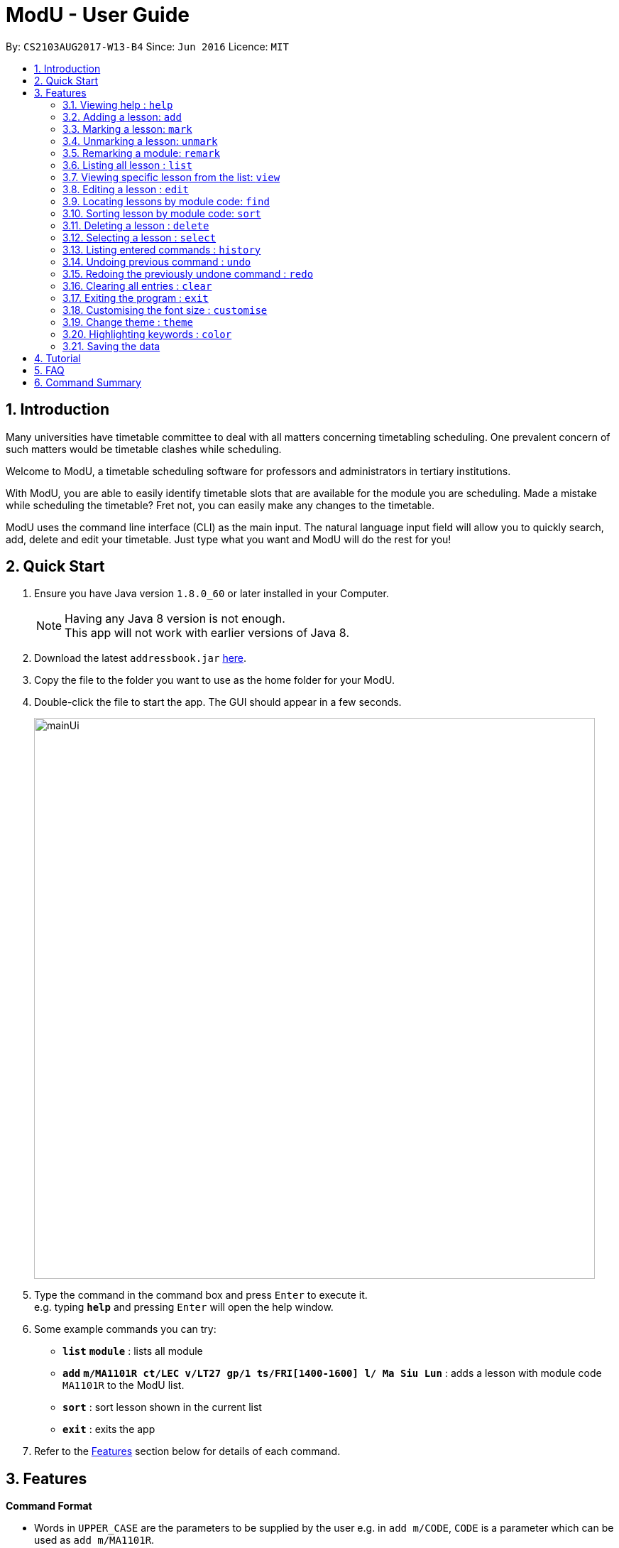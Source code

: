 = ModU - User Guide
:toc:
:toc-title:
:toc-placement: preamble
:sectnums:
:imagesDir: images
:stylesDir: stylesheets
:experimental:
ifdef::env-github[]
:tip-caption: :bulb:
:note-caption: :information_source:
endif::[]
:repoURL: https://github.com/se-edu/addressbook-level4

By: `CS2103AUG2017-W13-B4`      Since: `Jun 2016`      Licence: `MIT`

== Introduction

Many universities have timetable committee to deal with all matters concerning timetabling scheduling.
One prevalent concern of such matters would be timetable clashes while scheduling. +

Welcome to ModU, a timetable scheduling software for professors and administrators in tertiary institutions. +

With ModU, you are able to easily identify timetable slots that are available for the module you are scheduling.
Made a mistake while scheduling the timetable? Fret not, you can easily make any changes to the timetable. +

ModU uses the command line interface (CLI) as the main input. The natural language input field will allow you to
quickly search, add, delete and edit your timetable. Just type what you want and ModU will do the rest for you!

== Quick Start

.  Ensure you have Java version `1.8.0_60` or later installed in your Computer.
+
[NOTE]
Having any Java 8 version is not enough. +
This app will not work with earlier versions of Java 8.
+
.  Download the latest `addressbook.jar` link:{repoURL}/releases[here].
.  Copy the file to the folder you want to use as the home folder for your ModU.
.  Double-click the file to start the app. The GUI should appear in a few seconds.
+
image::mainUi.png[width="790"]
+
.  Type the command in the command box and press kbd:[Enter] to execute it. +
e.g. typing *`help`* and pressing kbd:[Enter] will open the help window.
.  Some example commands you can try:

* *`list`* *`module`* : lists all module
* *`add`* *`m/MA1101R ct/LEC v/LT27 gp/1 ts/FRI[1400-1600] l/ Ma Siu Lun`* : adds a lesson with module code `MA1101R` to the ModU list.
* *`sort`* : sort lesson shown in the current list
* *`exit`* : exits the app

.  Refer to the link:#features[Features] section below for details of each command.

== Features

====
*Command Format*

* Words in `UPPER_CASE` are the parameters to be supplied by the user e.g. in `add m/CODE`, `CODE` is a parameter which can be used as `add m/MA1101R`.
* Items in square brackets are optional e.g `m/NAME l/LECTURER [l/LECTURER]` can be used as `m/MA1101R l/Ma Siu Lun l/Victor Tan` or as `m/MA1101R l/Ma Siu Lun`.
* Items with `…`​ after them can be used multiple times, at least one time e.g. `l/LECTURER [l/LECTURER]...` can be used as `{nbsp}` (i.e. 1 times), `l/Ma Siu Lun`, `l/Ma Siu Lun l/Victor Tan` etc.
* Parameters can be in any order e.g. if the command specifies `gp/GROUP ts/TIME_SLOT ct/CLASS_TYPE`, `v/VENUE m/CODE` is also acceptable.
====

// tag::help[]
=== Viewing help : `help`

Format: `help`
// end::help[]

// tag::add[]
=== Adding a lesson: `add`

Adds a lesson to the ModU list +
Format: `add m/MODULE_CODE ct/CLASS_TYPE v/VENUE gp/GROUP ts/TIME_SLOT l/LECTURER...`

[TIP]
A lesson must have at least one lecturer and a lesson must not have a same time slot and location as existing lesson in ModU

Examples:

* `add m/MA1101R ct/LEC v/LT27 gp/1 ts/FRI[1400-1600] l/Ma Siu Lun`
* `add m/CS2100 ct/LEC v/LT19 gp/1 ts/MON[1400-1600] l/Wong WEng Fa l/Suppiah `

image::video/add.gif[width="790"]
// end::add[]

// tag::mark[]
=== Marking a lesson: `mark`

Marks a lesson to the marked list +
Format: `mark INDEX`

****
* Mark the lesson at the specified `INDEX`. The index refers to the index number shown in the last lesson listing. The index *must be a positive integer* 1, 2, 3, ...
* The specified lesson must be initially not in the marked list.
****

Examples:

* `view 1` +
`mark 1` +
Mark the person into the marked list.
// end::mark[]

// tag::unmark[]
=== Unmarking a lesson: `unmark`

remove a lesson from the marked list +
Format: `unmark INDEX`

****
* Unmark the lesson at the specified `INDEX`. The index refers to the index number shown in the last lesson listing. The index *must be a positive integer* 1, 2, 3, ...
* The specified lesson must already exist in the marked list.
****

Examples:

* `view 1` +
`unmark 1` +
Remove the lesson from the marked list.
// end::unmark[]

// tag::remark[]
=== Remarking a module: `remark`

`remark a module with given content.` +
Format: `remark INDEX CONTENT`

****
* Remark the module at the specified `INDEX`. The index refers to the index number shown in the last module listing. The index *must be a positive integer* 1, 2, 3, ...
* Only module can be remarked therefore `remark` command only apply when listing element is module.
****

Examples:

* `list module` +
`Remark 1 This is a very interesting Module` +Remark the module of index 1 with comment "This is a very interesting module".

`delete a remark with given index.` +
Format: `remark -d INDEX`

****
* The index here is the index of the remark we want to delete while the index in `remark INDEX CONTENT` refers to the index of the module we want to add our remark to.
****

Examples:

* `remark -d 1` +
Delete the remark in current remark panel with index 1.
// end::remark[]

// tag::list[]
=== Listing all lesson : `list`

Shows a list of all modules in the ModU. +
Format: `list module`

Shows a list of all location in the ModU. +
Format: `List location`

Shows a list of all marked lessons in the ModU. +
Format: `List marked`

image::video/list.gif[width="790"]
// end::list[]

// tag::view[]
=== Viewing specific lesson from the list: `view`

Views the detail information about a lesson. +
Format: `view INDEX`
****
* You can either view a lesson from a module or a location.
****

Examples:

* `list module` +
`view 2` +
View the detail information with the second index shown in the module list.

* `list location` +
`view 2` +
View the detail information with the second index shown in the location list.

image::video/view.gif[width="790"]
// end::view[]

// tag::edit[]
=== Editing a lesson : `edit`

Edits an existing lesson in the ModU list. +
Format: `edit INDEX [m/MODULE_CODE] [ct/CLASS_TYPE] [v/VENUE] [gp/GROUP] [ts/TIME_SLOT] [l/Lecturer...]`

****
* Edits the lesson at the specified `INDEX`. The index refers to the index number shown in the last lesson listing. The index *must be a positive integer* 1, 2, 3, ...
* At least one of the optional fields must be provided.
* Existing values will be updated to the input values.
* When editing lecturers, the existing lecturers of the lesson will be removed i.e adding of lecturers is not cumulative.
****

image::video/edit.gif[width="790"]

Edits an existing attribute(module/location) in the ModU list. +
Format: `edit INDEX [CODE/LOCATION]...`

****
* Edits the attribute at the specified `INDEX`. The index refers to the index number shown in the last attribute listing. The index *must be a positive integer* 1, 2, 3, ...
* Requires to list by that specified attribute(module/location) first.
* All lessons with the specifed attribute value will be updated to with the attribute of input values.
****

Examples:

* `list module` +
 Returns a list of location +
* `edit 1 m/CS2101` +
Edits the module code of the 1st lesson to be `CS2101`.

image::video/editModule.gif[width="790"]

* `list location` +
 Returns a list of location +
* `edit 3 LT27` +Assume
Edits all the lessons with the third location shown in the location list to be `LT27`.

image::video/editLocation.gif[width="790"]
// end::edit[]

// tag::find[]
=== Locating lessons by module code: `find`

Finds lessons whose code match the given keywords. +
Format: `find KEYWORD [MORE_KEYWORDS]`

****
* The search is case insensitive. e.g `MA1101R` will match `Ma1101r`
* The order of the keywords does not matter. e.g. `MA1101R CS2101` will match `CS2101` and 'MA1101R'
* The location will be search if the list is listed by location
* The module code will be search if the list is listed by module
* Any detail of a lesson will be search if view is called previously
* Partial of the code will be matched e.g. `MA1101` will match `MA1101R`
* Lessons matching at least one keyword will be returned (i.e. `OR` search). e.g. `MA1101R CS2101` will return `MA1101R` or `CS2101`
****

Examples:

* `list module` +
`find MA1101R` +
Returns modules with code name `MA1101R`
* `find MA1101R CS2101 CS2103` +
Returns module having code `MA1101R`, `CS2101`, or `CS2103`
* `list location` +
`find lt25` +
Returns location with name `LT25`
* `view 1` +
`find TUE`
Return lesson with any details that contains `TUE` case insensitive

image::video/find.gif[width="790"]
// end::find[]

// tag::sort[]
=== Sorting lesson by module code: `sort`

Sort the existing list. +
Format: `sort KEYWORD`

****
* The sort command will sort the list according to its current listed attribute
* If the list was not listed in any attribute, it will be sorted by code of the lesson
****

Examples:

* `list location` +
Returns a list of location +
`sort` +
Return a list of location sorted lexicographically

image::video/sortLocation.gif[width="790"]

* `list lesson` +
Returns whole module +
`sort` +
Return a list sorted by code lexicographically

image::video/sortModule.gif[width="790"]
// end::sort[]

// tag::delete[]
=== Deleting a lesson : `delete`

Deletes all the lessons with specified attribute value in the attribute list from the ModU list. +
Format: `delete INDEX`

****
* Deletes the lesson at the specified `INDEX`.
* The index refers to the index number shown in the most recent listing.
* The index *must be a positive integer* 1, 2, 3, ...
****

Examples:

* `list location` +
`delete 2` +
Deletes the 2nd lesson in the ModU location list.
* `find MA1101R` +
`delete 1` +
Deletes the 1st lesson in the results of the `find` command.
* `list module` +
`delete 2` +
Deletes the 2nd lesson in the ModU location list.

image::video/delete.gif[width="790"]
// end::delete[]

// tag::select[]
=== Selecting a lesson : `select`

Selects the lesson/module/location identified by the index number used in the last listing. +
Format: `select INDEX`

****
* If current listing element is location, Selects the location and loads the NUS campus map page showing the location at the specified `INDEX`.
* If current listing element is Module, Selects the module and displays all remark with the "sticky notes" related to the module at the specified `INDEX`.
* The index refers to the index number shown in the most recent listing.
* The index *must be a positive integer* `1, 2, 3, ...`
****

Examples:

* `list module` +
`select 2` +
Selects the 2nd module in the module list and show all remarks of this module.
* `list location` +
`select 1` +
Selects the 1st location in the location list and loas the NUS campus map page showing the location.

image::video/select.gif[width="790"]
// end::select[]

// tag::history[]
=== Listing entered commands : `history`

Lists all the commands that you have entered in reverse chronological order. +
Format: `history`

[NOTE]
====
Pressing the kbd:[&uarr;] and kbd:[&darr;] arrows will display the previous and next input respectively in the command box.
====

image::video/history.gif[width="790"]
// end::history[]

// tag::undoredo[]
=== Undoing previous command : `undo`

Restores the list to the state before the previous _undoable_ command was executed. +
Format: `undo`

****
* You can only use `undo` with current listing element(Module/Location/Lesson).
* Undo previous command is no longger allowed once user switched listing element.
****

[NOTE]
====
Undoable commands: those commands that modify the list's content (`add`, `delete`, `edit` and `clear`).
====

Examples:

* `delete 1` +
`list module` +
`undo` (reverses the `delete 1` command) +

* `select 1` +
`list module` +
`undo` +
The `undo` command fails as there are no undoable commands executed previously.

* `delete 1` +
`clear` +
`undo` (reverses the `clear` command) +
`undo` (reverses the `delete 1` command) +

image::video/undo.gif[width="790"]

=== Redoing the previously undone command : `redo`

Reverses the most recent `undo` command. +
Format: `redo`

****
If the most recent `undo` command is execueted with the panel listing elements different from those
elements when the actual command is executed. The command will not be allowed to redo.
****

Examples:

* `delete 1` +
`undo` (reverses the `delete 1` command) +
`redo` (reapplies the `delete 1` command) +

* `delete 1` +
`redo` +
The `redo` command fails as there are no `undo` commands executed previously.

* `delete 1` +
`clear` +
`undo` (reverses the `clear` command) +
`undo` (reverses the `delete 1` command) +
`redo` (reapplies the `delete 1` command) +
`redo` (reapplies the `clear` command) +


image::video/redo.gif[width="790"]
// end::undoredo[]

// tag::clear[]
=== Clearing all entries : `clear`

Clears all entries from the ModU list. +
Format: `clear`

image::video/clear.gif[width="790"]
// end::clear[]

// tag::exit[]
=== Exiting the program : `exit`

Exits the program. +
Format: `exit`

image::video/edit.gif[width="790"]
// end::exit[]

// tag::customise[]
=== Customising the font size : `customise`

Customise the font size of ModU list +
Format: `customise`

[TIP]
A lesson can have any number of tags (including 0)

Examples:

* `customise fs\xsmall`
* `customise fs\small`
* `customise fs\xlarge`
// end::customise[]

// tag::theme[]
=== Change theme : `theme`

Change between light (default) and dark theme +
Format: `theme`

[TIP]
Toggle between light and dark theme. If the current theme is light, executing `theme` will change the theme to be dark theme.

Examples:
* `theme dark`
* `theme light`
// end::theme[]

// tag::highlight[]
=== Highlighting keywords : `color`

Highlight the command keywords. +
Format: `color enable/disable`

Examples:

* `color enable`
* `color disable`

image::video/color.gif[width="790"]
// end::highlight[]

=== Saving the data

ModU data are saved in the hard disk automatically after any command that changes the data. +
There is no need to save manually.

== Tutorial

Assume you are a a professor from the National University of Singapore (NUS) and you want to start planning your
timetable for the upcoming semester. The university then introduced you to ModU,
an effective timetable scheduling software developed by the School of Computing (SoC) students.

This is the screen when you first launch ModU. +

* `Command Box`: receive user command inputs
* `Resust Display Box`: display result of the commands
* `Module/Lesson Display Panel`: display list of modules or lessons
* `Timetable/Browser`: display timetable of a particular module or a browser when a location is selected

image::tutorial/NewUi.png[width="790"]

Since this is the first time you are using this software,
you are unsure of what are the available commands.

Type `help` in the command box. ModU will automatically open up the user guide that will list all available commands.

image::tutorial/Help.png[width="790"]

After you have read through the commands, you realised that it is hard to remember all the commands.
You want to be able to identify key words, prefix and check the validity of command.

Type `color enable` in the command box. ModU will highlight the various commands and prefix.
It will display a tick when the command is valid or a cross when the command is invalid.

image::tutorial/colorEnable.png[width="790"]

After you have received the course information from CS2101 and MA1101R,
you would want to enter these information into ModU.

Type `add m/MA1101R ct/LEC v/LT27 gp/1 ts/FRI[1400-1600] l/ Ma Siu Lun` in the command box.
ModU will create a module MA1101R for you and automatically insert the lesson particulars into this module

image::tutorial/addModule.png[width="790"]

Now you want to add a new lesson for CS2101. However, you did not notice that the lesson
has the same time slot and location as the MA1101R lesson that you have just added.

When you type `add CS2101 ct/LEC v/LT27 gp/1 ts/FRI[1400-1600] l/ Ma Siu Lun` in the command box,
ModU will inform you that the time slot is already booked.

image::tutorial/addDup.png[width="790"]

After you have added all the lessons for MA1101R , you might want to know how the current time table for MA1101R
looks like.

Type `view 1` in the command box.
ModU will show you all available lesson information about MA1101R.
ModU will also also display the timetable for this module.
In addition, you can continue adding MA1101R lessons in the command box and it will reflect on the timetable
instantaneously.

image::tutorial/viewMod.png[width="790"]
image::tutorial/viewAdd.png[width="790"]

Now, you received a notice that MA1101R has been renamed to MA1010 and you wish to edit the timetable.

Type `edit 1 MA1010` in the command box.
In the module view, ModU allows you to change the name of the module.
All the lessons with the code MA1101R will be changed to MA1010.

image::tutorial/editMod.png[width="790"]

One of the lecturers from CS2101 lost her timetable and she wants
you to send her a new one. You need to firstly find CS2101 from a list of modules.

Type `find CS2101` followed by `view 1` in the command box.
ModU will show you the timetable for CS2101.

image::tutorial/findMod.png[width="790"]
image::tutorial/findTimetable.png[width="790"]

Maybe you have to take more classes during this semester.
After you have added these lessons into ModU, you would want to have an organized view by arranging them in an
alphabetical order

Type `sort` in the command box.
ModU sorts the current list based on alphabetical order.
Take note that you can do the same for lesson list.

image::tutorial/sort.png[width="790"]

You were informed that LT19 needs reconstruction and is not open for the upcoming semester.
Now, you need to delete LT19 from ModU.

Type `list location` followed by `delete 2` in the command box.
ModU will delete all lessons that are scheduled in LT19.

image::tutorial/delete.png[width="790"]

Almost immediately after you have deleted LT19, you received a call saying that the reconstruction will only happen
during the following semester. Don't worry, all you need to do is simply undo the previous command.

Type `undo` in the command box.
ModU will undo the deletion and restore LT19.

image::tutorial/undo.png[width="790"]

A moment later, you were informed to ignore the previous call and that LT19 will indeed go through reconstruction
this upcoming semester (oh, don't we all hate workplace miscommunications). ModU got you covered this time round as
well.

Type `redo` in the command box.
ModU will undo the previous `undo` command.

image::tutorial/redo.png[width="790"]

After the semester ends, you would want to clear the timetable and prepare for the next semester.

Type `clear` in the command box.
ModU will clear all modules in the timetable.

image::tutorial/clear.png[width="790"]

== FAQ

*Q*: How do I transfer my data to another Computer? +
*A*: Install the app in the other computer and overwrite the empty data file it creates with the file that contains the data of your previous ModU folder.

*Q*: How do I enable the highlighting of keyword feature? +
*A*: Type `color enable` in the command box.

*Q*: How do I get support? +
*A*: if you have any questions, you can contact us by mailto:liangcao@yahoo.com[email].

== Command Summary

* *Add* `add m/MODULE_CODE ct/ CLASS_TYPE v/VENUE gp/GROUP ts/TIME_SLOT l/Lecturer [lLECTURER]...` +
e.g. `add m/MA1101R ct/LEC v/LT27 gp/1 ts/FRI[1400-1600] l/ Ma Siu Lun`
+
image::commandSummary/01add.png[width="790"]
+
* *Clear* : `clear`
+
image::commandSummary/10clear.png[width="790"]
+
* *Delete* : `delete INDEX` +
e.g. `delete 3`
+
image::commandSummary/02delete.png[width="790"]
+
* *Edit* : `edit INDEX [m/MODULE_CODE] [ct/CLASS_TYPE] [v/VENUE] [gp/GROUP] [ts/TIME_SLOT] [l/Lecturer...]`
` +
e.g. `edit 2 gp/2 m/CS2101`
+
image::commandSummary/03editD.png[width="790"]
+
* *Find* : `find KEYWORD [MORE_KEYWORDS]` +
e.g. `find MA1101R CS2101`
+
image::commandSummary/05find.png[width="790"]
+
* *Sort* : `sort`
+
image::commandSummary/09sort.png[width="790"]
+
* *List* : `list` +
e.g. `list module`
e.g. `list location`
+
image::commandSummary/07listC.png[width="790"]
+
* *View* : `view INDEX`
e.g. `view 1`
+
image::commandSummary/15view.png[width="790"]
+
* *Help* : `help`
+
image::commandSummary/06help.png[width="790"]
+
* *Exit* : `exit`
+
image::commandSummary/04exit.png[width="790"]
+
* *Select* : `select INDEX` +
e.g.`select 2`
+
image::commandSummary/08select.png[width="790"]
+
* *History* : `history`
+
image::commandSummary/14history.png[width="790"]
+
* *Undo* : `undo`
+
image::commandSummary/11undo.png[width="790"]
+
* *Redo* : `redo`
+
image::commandSummary/12redo.png[width="790"]
+
* *Customise* `customise fs/FONT-SIZE` +
e.g. `customise fs/xsmall`
+
image::commandSummary/13customiseF.png[width="790"]
+
* *Switch Theme* `swt` +
e.g. `swt`
+
* *Color* `color` +
e.g. `customise enable` +
e.g. `customise disable`
+
image::commandSummary/16colorC.png[width="790"]
+
